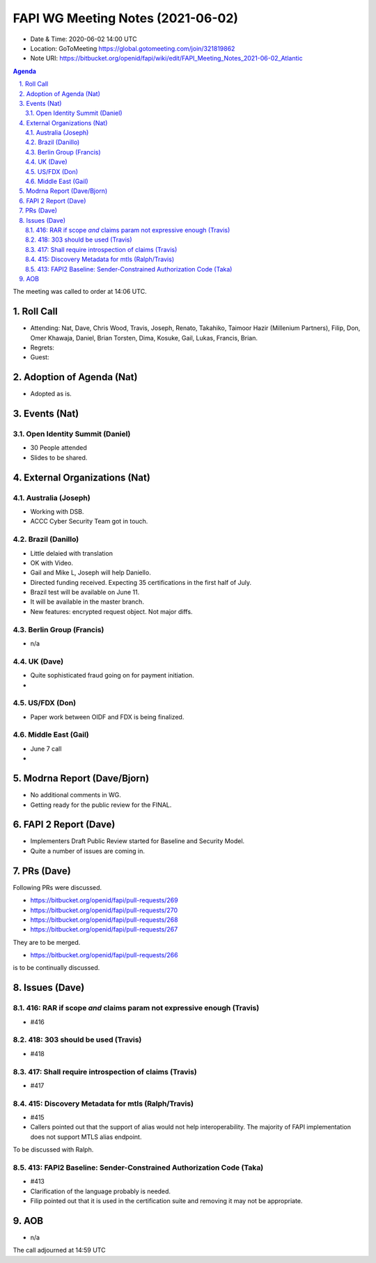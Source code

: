 ============================================
FAPI WG Meeting Notes (2021-06-02) 
============================================
* Date & Time: 2020-06-02 14:00 UTC
* Location: GoToMeeting https://global.gotomeeting.com/join/321819862
* Note URI: https://bitbucket.org/openid/fapi/wiki/edit/FAPI_Meeting_Notes_2021-06-02_Atlantic

.. sectnum:: 
   :suffix: .

.. contents:: Agenda

The meeting was called to order at 14:06 UTC. 

Roll Call 
===========
* Attending: Nat, Dave, Chris Wood, Travis, Joseph, Renato, Takahiko, Taimoor Hazir (Millenium Partners), Filip, Don, Omer Khawaja, Daniel, Brian Torsten, Dima, Kosuke, Gail, Lukas, Francis, Brian. 
* Regrets: 
* Guest: 

Adoption of Agenda (Nat)
===========================
* Adopted as is. 

Events (Nat)
======================
Open Identity Summit (Daniel)
--------------------------------
* 30 People attended
* Slides to be shared. 


External Organizations (Nat)
================================
Australia (Joseph)
----------------------
* Working with DSB. 
* ACCC Cyber Security Team got in touch. 

Brazil (Danillo) 
------------------------
* Little delaied with translation
* OK with Video. 
* Gail and Mike L, Joseph will help Daniello. 
* Directed funding received. Expecting 35 certifications in the first half of July. 
* Brazil test will be available on June 11. 
* It will be available in the master branch. 
* New features: encrypted request object. Not major diffs. 

Berlin Group (Francis)
---------------------------
* n/a

UK (Dave)
--------------------
* Quite sophisticated fraud going on for payment initiation. 
* 

US/FDX (Don)
-------------
* Paper work between OIDF and FDX is being finalized. 

Middle East (Gail)
-----------------------
* June 7 call
*  

Modrna Report (Dave/Bjorn)
=============================
* No additional comments in WG. 
* Getting ready for the public review for the FINAL. 

FAPI 2 Report (Dave)
=====================
* Implementers Draft Public Review started for Baseline and Security Model. 
* Quite a number of issues are coming in. 

PRs (Dave)
===================
Following PRs were discussed. 

* https://bitbucket.org/openid/fapi/pull-requests/269
* https://bitbucket.org/openid/fapi/pull-requests/270
* https://bitbucket.org/openid/fapi/pull-requests/268
* https://bitbucket.org/openid/fapi/pull-requests/267

They are to be merged. 

* https://bitbucket.org/openid/fapi/pull-requests/266

is to be continually discussed. 

Issues (Dave)
=================
416: RAR if scope *and* claims param not expressive enough (Travis)
------------------------------------------------------------------------
* #416

418: 303 should be used (Travis)
--------------------------------------
* #418

417: Shall require introspection of claims (Travis)
----------------------------------------------------------
* #417

415: Discovery Metadata for mtls (Ralph/Travis)
----------------------------------------------------------
* #415
* Callers pointed out that the support of alias would not help interoperability. The majority of FAPI implementation does not support MTLS alias endpoint.

To be discussed with Ralph.

413: FAPI2 Baseline: Sender-Constrained Authorization Code (Taka)
-----------------------------------------------------------------------
* #413
* Clarification of the language probably is needed. 
* Filip pointed out that it is used in the certification suite and removing it may not be appropriate. 


AOB
=======
* n/a

The call adjourned at 14:59 UTC